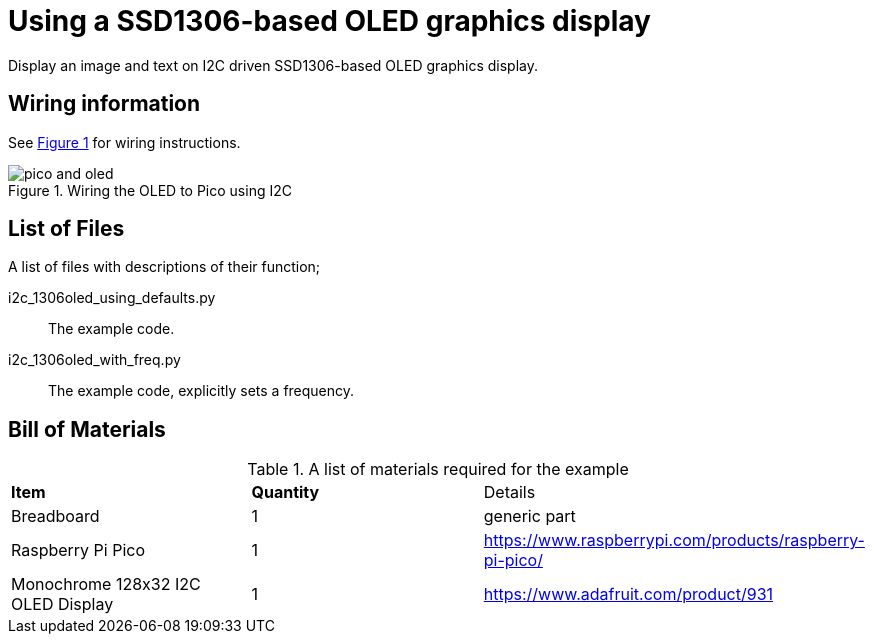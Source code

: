 = Using a SSD1306-based OLED graphics display
:xrefstyle: short

Display an image and text on I2C driven SSD1306-based OLED graphics display.

== Wiring information

See <<oled-wiring-diagram>> for wiring instructions.

[[oled-wiring-diagram]]
[pdfwidth=75%]
.Wiring the OLED to Pico using I2C
image::pico-and-oled.png[]

== List of Files

A list of files with descriptions of their function;

i2c_1306oled_using_defaults.py:: The example code.
i2c_1306oled_with_freq.py:: The example code, explicitly sets a frequency.

== Bill of Materials

.A list of materials required for the example
[[oled-bom-table]]
[cols=3]
|===
| *Item* | *Quantity* | Details
| Breadboard | 1 | generic part
| Raspberry Pi Pico | 1 | https://www.raspberrypi.com/products/raspberry-pi-pico/
| Monochrome 128x32 I2C OLED Display | 1 | https://www.adafruit.com/product/931
|===
